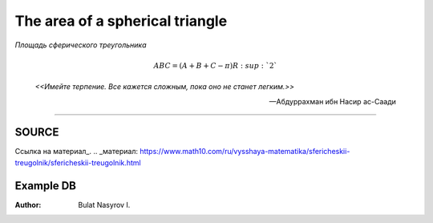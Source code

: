 The area of a spherical triangle
================================
*Площадь сферического треугольника*

.. math:: ABC = (A + B + C - \pi )R\ :sup: `2`

.. epigraph::
	*<<Имейте терпение. Все кажется сложным, пока оно не станет легким.>>*

	-- Абдуррахман ибн Насир ас-Саади

-------

~~~~~~
SOURCE
~~~~~~
Ссылка на материал_.
.. _материал: https://www.math10.com/ru/vysshaya-matematika/sfericheskii-treugolnik/sfericheskii-treugolnik.html

~~~~~~~~~~
Example DB
~~~~~~~~~~

.. table:: Таблица базы данных приложения
	== == == == == ==========================
	id A  B  C  R  time
	== == == == == ==========================
	1  32 25 24 50 2023-03-26 23:44:04.783495
	2  32 25 24 50 2023-03-26 23:44:08.329558
	3  32 25 24 50 2023-03-26 23:48:55.005908
	== == == == == ==========================


:Author:
	Bulat Nasyrov I.

